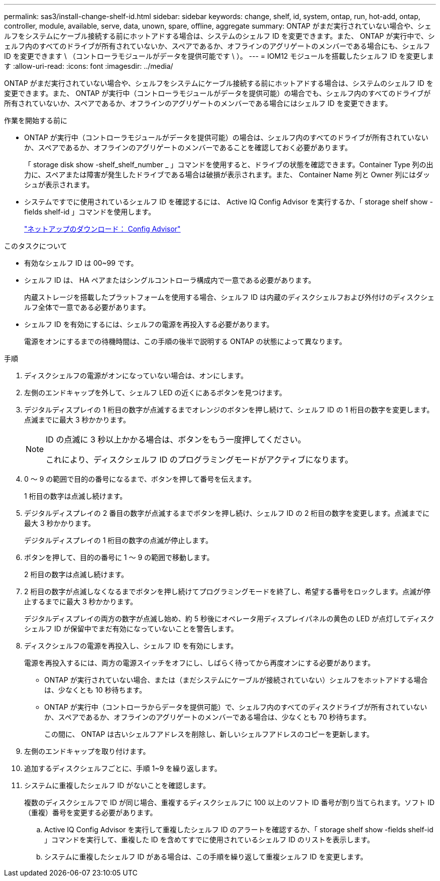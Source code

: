 ---
permalink: sas3/install-change-shelf-id.html 
sidebar: sidebar 
keywords: change, shelf, id, system, ontap, run, hot-add, ontap, controller, module, available, serve, data, unown, spare, offline, aggregate 
summary: ONTAP がまだ実行されていない場合や、シェルフをシステムにケーブル接続する前にホットアドする場合は、システムのシェルフ ID を変更できます。また、 ONTAP が実行中で、シェルフ内のすべてのドライブが所有されていないか、スペアであるか、オフラインのアグリゲートのメンバーである場合にも、シェルフ ID を変更できます \ （コントローラモジュールがデータを提供可能です \ ）。 
---
= IOM12 モジュールを搭載したシェルフ ID を変更します
:allow-uri-read: 
:icons: font
:imagesdir: ../media/


[role="lead"]
ONTAP がまだ実行されていない場合や、シェルフをシステムにケーブル接続する前にホットアドする場合は、システムのシェルフ ID を変更できます。また、 ONTAP が実行中（コントローラモジュールがデータを提供可能）の場合でも、シェルフ内のすべてのドライブが所有されていないか、スペアであるか、オフラインのアグリゲートのメンバーである場合にはシェルフ ID を変更できます。

.作業を開始する前に
* ONTAP が実行中（コントローラモジュールがデータを提供可能）の場合は、シェルフ内のすべてのドライブが所有されていないか、スペアであるか、オフラインのアグリゲートのメンバーであることを確認しておく必要があります。
+
「 storage disk show -shelf_shelf_number _ 」コマンドを使用すると、ドライブの状態を確認できます。Container Type 列の出力に、スペアまたは障害が発生したドライブである場合は破損が表示されます。また、 Container Name 列と Owner 列にはダッシュが表示されます。

* システムですでに使用されているシェルフ ID を確認するには、 Active IQ Config Advisor を実行するか、「 storage shelf show -fields shelf-id 」コマンドを使用します。
+
https://mysupport.netapp.com/site/tools/tool-eula/activeiq-configadvisor["ネットアップのダウンロード： Config Advisor"]



.このタスクについて
* 有効なシェルフ ID は 00~99 です。
* シェルフ ID は、 HA ペアまたはシングルコントローラ構成内で一意である必要があります。
+
内蔵ストレージを搭載したプラットフォームを使用する場合、シェルフ ID は内蔵のディスクシェルフおよび外付けのディスクシェルフ全体で一意である必要があります。

* シェルフ ID を有効にするには、シェルフの電源を再投入する必要があります。
+
電源をオンにするまでの待機時間は、この手順の後半で説明する ONTAP の状態によって異なります。



.手順
. ディスクシェルフの電源がオンになっていない場合は、オンにします。
. 左側のエンドキャップを外して、シェルフ LED の近くにあるボタンを見つけます。
. デジタルディスプレイの 1 桁目の数字が点滅するまでオレンジのボタンを押し続けて、シェルフ ID の 1 桁目の数字を変更します。点滅までに最大 3 秒かかります。
+
[NOTE]
====
ID の点滅に 3 秒以上かかる場合は、ボタンをもう一度押してください。

これにより、ディスクシェルフ ID のプログラミングモードがアクティブになります。

====
. 0 ～ 9 の範囲で目的の番号になるまで、ボタンを押して番号を伝えます。
+
1 桁目の数字は点滅し続けます。

. デジタルディスプレイの 2 番目の数字が点滅するまでボタンを押し続け、シェルフ ID の 2 桁目の数字を変更します。点滅までに最大 3 秒かかります。
+
デジタルディスプレイの 1 桁目の数字の点滅が停止します。

. ボタンを押して、目的の番号に 1 ～ 9 の範囲で移動します。
+
2 桁目の数字は点滅し続けます。

. 2 桁目の数字が点滅しなくなるまでボタンを押し続けてプログラミングモードを終了し、希望する番号をロックします。点滅が停止するまでに最大 3 秒かかります。
+
デジタルディスプレイの両方の数字が点滅し始め、約 5 秒後にオペレータ用ディスプレイパネルの黄色の LED が点灯してディスクシェルフ ID が保留中でまだ有効になっていないことを警告します。

. ディスクシェルフの電源を再投入し、シェルフ ID を有効にします。
+
電源を再投入するには、両方の電源スイッチをオフにし、しばらく待ってから再度オンにする必要があります。

+
** ONTAP が実行されていない場合、または（まだシステムにケーブルが接続されていない）シェルフをホットアドする場合は、少なくとも 10 秒待ちます。
** ONTAP が実行中（コントローラからデータを提供可能）で、シェルフ内のすべてのディスクドライブが所有されていないか、スペアであるか、オフラインのアグリゲートのメンバーである場合は、少なくとも 70 秒待ちます。
+
この間に、 ONTAP は古いシェルフアドレスを削除し、新しいシェルフアドレスのコピーを更新します。



. 左側のエンドキャップを取り付けます。
. 追加するディスクシェルフごとに、手順 1~9 を繰り返します。
. システムに重複したシェルフ ID がないことを確認します。
+
複数のディスクシェルフで ID が同じ場合、重複するディスクシェルフに 100 以上のソフト ID 番号が割り当てられます。ソフト ID （重複）番号を変更する必要があります。

+
.. Active IQ Config Advisor を実行して重複したシェルフ ID のアラートを確認するか、「 storage shelf show -fields shelf-id 」コマンドを実行して、重複した ID を含めてすでに使用されているシェルフ ID のリストを表示します。
.. システムに重複したシェルフ ID がある場合は、この手順を繰り返して重複シェルフ ID を変更します。




